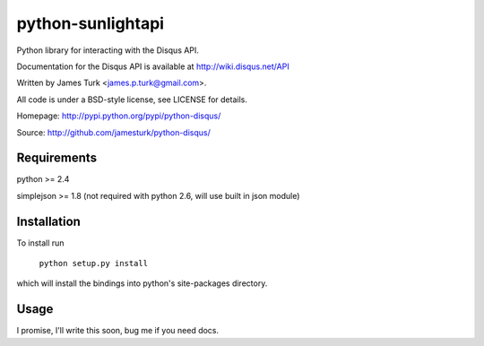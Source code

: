 ==================
python-sunlightapi
==================

Python library for interacting with the Disqus API.

Documentation for the Disqus API is available at http://wiki.disqus.net/API

Written by James Turk <james.p.turk@gmail.com>.

All code is under a BSD-style license, see LICENSE for details.

Homepage: http://pypi.python.org/pypi/python-disqus/

Source: http://github.com/jamesturk/python-disqus/


Requirements
============

python >= 2.4

simplejson >= 1.8 (not required with python 2.6, will use built in json module)


Installation
============
To install run

    ``python setup.py install``

which will install the bindings into python's site-packages directory.

Usage
=====

I promise, I'll write this soon, bug me if you need docs.
